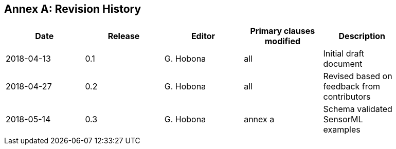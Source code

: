 [appendix]
:appendix-caption: Annex
== Revision History

[width="90%",options="header"]
|===
|Date |Release |Editor | Primary clauses modified |Description
|2018-04-13 |0.1 |G. Hobona |all |Initial draft document
|2018-04-27 |0.2 |G. Hobona |all |Revised based on feedback from contributors
|2018-05-14 |0.3 |G. Hobona |annex a |Schema validated SensorML examples
|===
